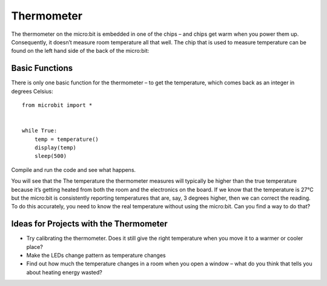 ***************
Thermometer
***************
.. py:module:: microbit

The thermometer on the micro:bit is embedded in one of the chips – and chips get warm when you power them up. Consequently, it doesn’t measure room temperature all that well. The chip that is used to measure temperature can be found on the left hand side of the back of the micro:bit:

.. image:: thermometer.jpg
   :scale: 80 %
   :align: left

Basic Functions
================
There is only one basic function for the thermometer – to get the temperature, which comes back as an integer in degrees Celsius:: 

    from microbit import *


    while True:
        temp = temperature() 
	display(temp)
	sleep(500)

Compile and run the code and see what happens.

You will see that the The temperature the thermometer measures will typically be higher than the true temperature because it’s getting heated from both the room and the electronics on the board. 
If we know that the temperature is 27°C but the micro:bit is consistently reporting temperatures that are, say, 3 degrees higher, then we can correct the reading. To do this accurately, you need to know the real temperature without using the micro:bit. Can you find a way to do that?

Ideas for Projects with the Thermometer
=======================================
* Try calibrating the thermometer. Does it still give the right temperature when you move it to a warmer or cooler place?
* Make the LEDs change pattern as temperature changes
* Find out how much the temperature changes in a room when you open a window – what do you think that tells you about heating energy wasted?
